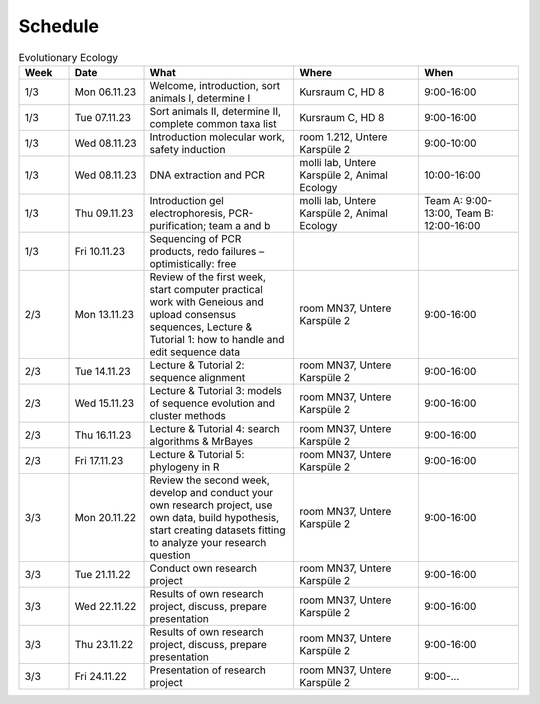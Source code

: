 .. _schedule:
Schedule
--------
.. list-table:: Evolutionary Ecology
   :widths: 10 15 30 25 20
   :header-rows: 1

   * - Week
     - Date
     - What
     - Where
     - When
   * - 1/3
     - Mon 06.11.23
     - Welcome, introduction, sort animals I, determine I
     - Kursraum C, HD 8
     - 9:00-16:00
   * - 1/3
     - Tue 07.11.23
     - Sort animals II, determine II, complete common taxa list
     - Kursraum C, HD 8
     - 9:00-16:00
   * - 1/3
     - Wed 08.11.23
     - Introduction molecular work, safety induction
     - room 1.212, Untere Karspüle 2
     - 9:00-10:00
   * - 1/3
     - Wed 08.11.23
     - DNA extraction and PCR
     - molli lab, Untere Karspüle 2, Animal Ecology
     - 10:00-16:00
   * - 1/3
     - Thu 09.11.23
     - Introduction gel electrophoresis, PCR-purification; team a and b
     - molli lab, Untere Karspüle 2, Animal Ecology
     - Team A: 9:00-13:00, Team B: 12:00-16:00
   * - 1/3
     - Fri 10.11.23
     - Sequencing of PCR products, redo failures – optimistically: free
     - 
     - 
   * - 2/3
     - Mon 13.11.23
     - Review of the first week, start computer practical work with Geneious and upload consensus sequences, Lecture & Tutorial 1: how to handle and edit sequence data
     - room MN37, Untere Karspüle 2
     - 9:00-16:00
   * - 2/3
     - Tue 14.11.23
     - Lecture & Tutorial 2: sequence alignment
     - room MN37, Untere Karspüle 2
     - 9:00-16:00
   * - 2/3
     - Wed 15.11.23
     - Lecture & Tutorial 3: models of sequence evolution and cluster methods
     - room MN37, Untere Karspüle 2
     - 9:00-16:00
   * - 2/3
     - Thu 16.11.23
     - Lecture & Tutorial 4: search algorithms & MrBayes
     - room MN37, Untere Karspüle 2
     - 9:00-16:00
   * - 2/3
     - Fri 17.11.23
     - Lecture & Tutorial 5: phylogeny in R
     - room MN37, Untere Karspüle 2
     - 9:00-16:00
   * - 3/3
     - Mon 20.11.22
     - Review the second week, develop and conduct your own research project, use own data, build hypothesis, start creating datasets fitting to analyze your research question
     - room MN37, Untere Karspüle 2
     - 9:00-16:00
   * - 3/3
     - Tue 21.11.22
     - Conduct own research project
     - room MN37, Untere Karspüle 2
     - 9:00-16:00
   * - 3/3
     - Wed 22.11.22
     - Results of own research project, discuss, prepare presentation
     - room MN37, Untere Karspüle 2
     - 9:00-16:00
   * - 3/3
     - Thu 23.11.22
     - Results of own research project, discuss, prepare presentation
     - room MN37, Untere Karspüle 2
     - 9:00-16:00
   * - 3/3
     - Fri 24.11.22
     - Presentation of research project
     - room MN37, Untere Karspüle 2
     - 9:00-...
